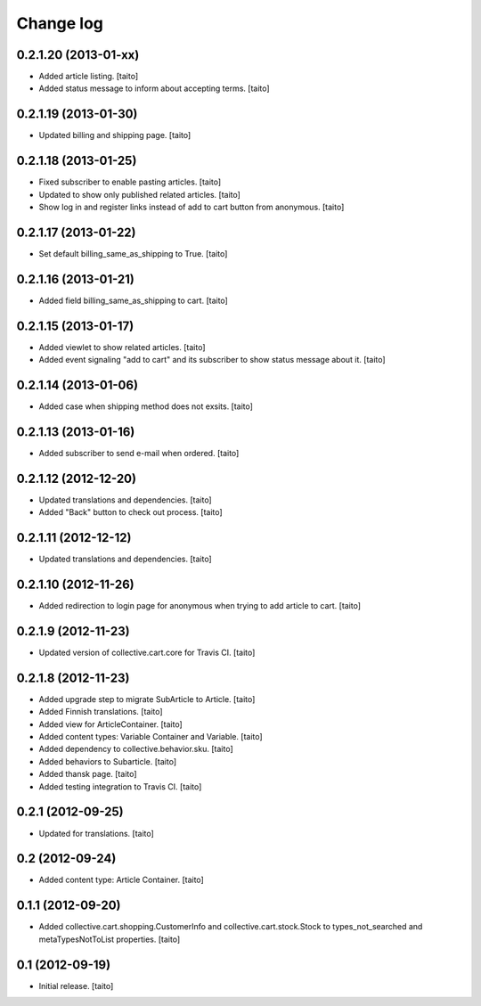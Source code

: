 Change log
----------

0.2.1.20 (2013-01-xx)
=====================

- Added article listing. [taito]
- Added status message to inform about accepting terms. [taito]

0.2.1.19 (2013-01-30)
=====================

- Updated billing and shipping page. [taito]

0.2.1.18 (2013-01-25)
=====================

- Fixed subscriber to enable pasting articles. [taito]
- Updated to show only published related articles. [taito]
- Show log in and register links instead of add to cart button from anonymous. [taito]

0.2.1.17 (2013-01-22)
=====================

- Set default billing_same_as_shipping to True. [taito]

0.2.1.16 (2013-01-21)
=====================

- Added field billing_same_as_shipping to cart. [taito]

0.2.1.15 (2013-01-17)
=====================

- Added viewlet to show related articles. [taito]
- Added event signaling "add to cart" and its subscriber to show status message about it. [taito]

0.2.1.14 (2013-01-06)
=====================

- Added case when shipping method does not exsits. [taito]

0.2.1.13 (2013-01-16)
=====================

- Added subscriber to send e-mail when ordered. [taito]

0.2.1.12 (2012-12-20)
=====================

- Updated translations and dependencies. [taito]
- Added "Back" button to check out process. [taito]

0.2.1.11 (2012-12-12)
=====================

- Updated translations and dependencies. [taito]

0.2.1.10 (2012-11-26)
=====================

- Added redirection to login page for anonymous when trying to add article to cart.
  [taito]

0.2.1.9 (2012-11-23)
====================

- Updated version of collective.cart.core for Travis CI. [taito]

0.2.1.8 (2012-11-23)
====================

- Added upgrade step to migrate SubArticle to Article. [taito]
- Added Finnish translations. [taito]
- Added view for ArticleContainer. [taito]
- Added content types: Variable Container and Variable. [taito]
- Added dependency to collective.behavior.sku. [taito]
- Added behaviors to Subarticle. [taito]
- Added thansk page. [taito]
- Added testing integration to Travis CI. [taito]

0.2.1 (2012-09-25)
==================

- Updated for translations. [taito]

0.2 (2012-09-24)
================

- Added content type: Article Container. [taito]

0.1.1 (2012-09-20)
==================

- Added collective.cart.shopping.CustomerInfo and collective.cart.stock.Stock to types_not_searched and metaTypesNotToList properties. [taito]

0.1 (2012-09-19)
================

- Initial release. [taito]
